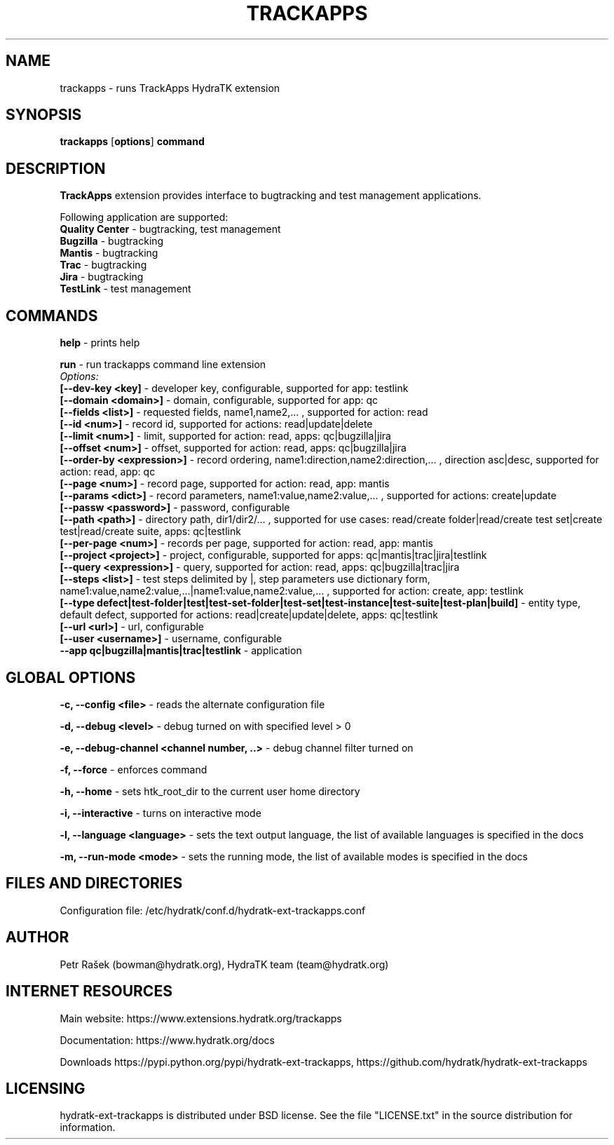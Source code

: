 .TH TRACKAPPS 1
.SH NAME
trackapps \- runs TrackApps HydraTK extension
.SH SYNOPSIS
.B trackapps
[\fBoptions\fR]
.B command
.SH DESCRIPTION
\fBTrackApps\fR extension provides interface to bugtracking and test management applications.

Following application are supported:
  \fBQuality Center\fR - bugtracking, test management
  \fBBugzilla\fR - bugtracking
  \fBMantis\fR - bugtracking
  \fBTrac\fR - bugtracking
  \fBJira\fR - bugtracking
  \fBTestLink\fR - test management
.SH COMMANDS
\fBhelp\fR - prints help

\fBrun\fR - run trackapps command line extension
  \fIOptions:\fR
    \fB[--dev-key <key]\fR - developer key, configurable, supported for app: testlink
    \fB[--domain <domain>]\fR - domain, configurable, supported for app: qc
    \fB[--fields <list>]\fR - requested fields, name1,name2,... , supported for action: read
    \fB[--id <num>]\fR - record id, supported for actions: read|update|delete
    \fB[--limit <num>]\fR - limit, supported for action: read, apps: qc|bugzilla|jira
    \fB[--offset <num>]\fR - offset, supported for action: read, apps: qc|bugzilla|jira
    \fB[--order-by <expression>]\fR - record ordering, name1:direction,name2:direction,... , direction asc|desc, supported for action: read, app: qc
    \fB[--page <num>]\fR - record page, supported for action: read, app: mantis
    \fB[--params <dict>]\fR - record parameters, name1:value,name2:value,... , supported for actions: create|update
    \fB[--passw <password>]\fR - password, configurable
    \fB[--path <path>]\fR - directory path, dir1/dir2/... , supported for use cases: read/create folder|read/create test set|create test|read/create suite, apps: qc|testlink
    \fB[--per-page <num>]\fR - records per page, supported for action: read, app: mantis
    \fB[--project <project>]\fR - project, configurable, supported for apps: qc|mantis|trac|jira|testlink
    \fB[--query <expression>]\fR - query, supported for action: read, apps: qc|bugzilla|trac|jira
    \fB[--steps <list>]\fR - test steps delimited by |, step parameters use dictionary form, name1:value,name2:value,...|name1:value,name2:value,... , supported for action: create, app: testlink
    \fB[--type defect|test-folder|test|test-set-folder|test-set|test-instance|test-suite|test-plan|build]\fR - entity type, default defect, supported for actions: read|create|update|delete, apps: qc|testlink
    \fB[--url <url>]\fR - url, configurable
    \fB[--user <username>]\fR - username, configurable
    \fB --app qc|bugzilla|mantis|trac|testlink\fR - application
.SH GLOBAL OPTIONS
\fB-c, --config <file>\fR - reads the alternate configuration file

\fB-d, --debug <level>\fR - debug turned on with specified level > 0

\fB-e, --debug-channel <channel number, ..>\fR - debug channel filter turned on

\fB-f, --force\fR - enforces command

\fB-h, --home\fR - sets htk_root_dir to the current user home directory

\fB-i, --interactive\fR - turns on interactive mode

\fB-l, --language <language>\fR - sets the text output language, the list of available languages is specified in the docs

\fB-m, --run-mode <mode>\fR - sets the running mode, the list of available modes is specified in the docs
.SH FILES AND DIRECTORIES
Configuration file: /etc/hydratk/conf.d/hydratk-ext-trackapps.conf
.SH AUTHOR
Petr Rašek (bowman@hydratk.org), HydraTK team (team@hydratk.org)
.SH INTERNET RESOURCES
Main website: https://www.extensions.hydratk.org/trackapps

Documentation: https://www.hydratk.org/docs

Downloads https://pypi.python.org/pypi/hydratk-ext-trackapps, https://github.com/hydratk/hydratk-ext-trackapps
.SH LICENSING
hydratk-ext-trackapps is distributed under BSD license. See the file "LICENSE.txt" in the source distribution for information.